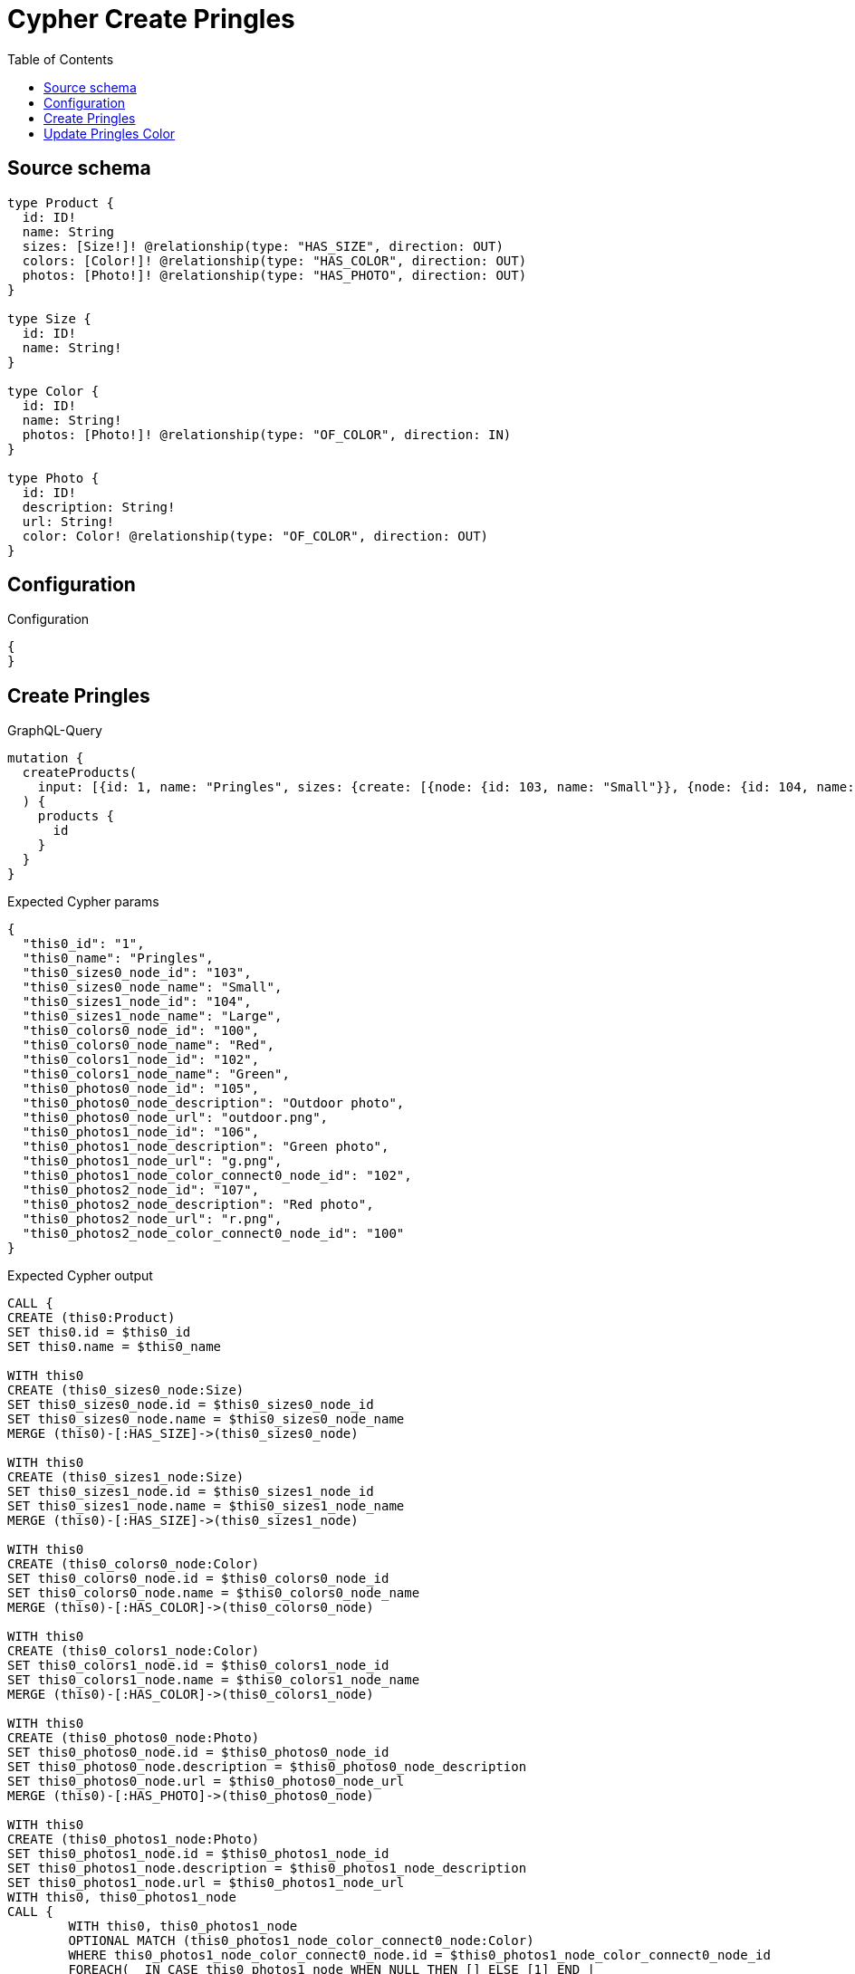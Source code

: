 :toc:

= Cypher Create Pringles

== Source schema

[source,graphql,schema=true]
----
type Product {
  id: ID!
  name: String
  sizes: [Size!]! @relationship(type: "HAS_SIZE", direction: OUT)
  colors: [Color!]! @relationship(type: "HAS_COLOR", direction: OUT)
  photos: [Photo!]! @relationship(type: "HAS_PHOTO", direction: OUT)
}

type Size {
  id: ID!
  name: String!
}

type Color {
  id: ID!
  name: String!
  photos: [Photo!]! @relationship(type: "OF_COLOR", direction: IN)
}

type Photo {
  id: ID!
  description: String!
  url: String!
  color: Color! @relationship(type: "OF_COLOR", direction: OUT)
}
----

== Configuration

.Configuration
[source,json,schema-config=true]
----
{
}
----
== Create Pringles

.GraphQL-Query
[source,graphql]
----
mutation {
  createProducts(
    input: [{id: 1, name: "Pringles", sizes: {create: [{node: {id: 103, name: "Small"}}, {node: {id: 104, name: "Large"}}]}, colors: {create: [{node: {id: 100, name: "Red"}}, {node: {id: 102, name: "Green"}}]}, photos: {create: [{node: {id: 105, description: "Outdoor photo", url: "outdoor.png"}}, {node: {id: 106, description: "Green photo", url: "g.png", color: {connect: {where: {node: {id: "102"}}}}}}, {node: {id: 107, description: "Red photo", url: "r.png", color: {connect: {where: {node: {id: "100"}}}}}}]}}]
  ) {
    products {
      id
    }
  }
}
----

.Expected Cypher params
[source,json]
----
{
  "this0_id": "1",
  "this0_name": "Pringles",
  "this0_sizes0_node_id": "103",
  "this0_sizes0_node_name": "Small",
  "this0_sizes1_node_id": "104",
  "this0_sizes1_node_name": "Large",
  "this0_colors0_node_id": "100",
  "this0_colors0_node_name": "Red",
  "this0_colors1_node_id": "102",
  "this0_colors1_node_name": "Green",
  "this0_photos0_node_id": "105",
  "this0_photos0_node_description": "Outdoor photo",
  "this0_photos0_node_url": "outdoor.png",
  "this0_photos1_node_id": "106",
  "this0_photos1_node_description": "Green photo",
  "this0_photos1_node_url": "g.png",
  "this0_photos1_node_color_connect0_node_id": "102",
  "this0_photos2_node_id": "107",
  "this0_photos2_node_description": "Red photo",
  "this0_photos2_node_url": "r.png",
  "this0_photos2_node_color_connect0_node_id": "100"
}
----

.Expected Cypher output
[source,cypher]
----
CALL {
CREATE (this0:Product)
SET this0.id = $this0_id
SET this0.name = $this0_name

WITH this0
CREATE (this0_sizes0_node:Size)
SET this0_sizes0_node.id = $this0_sizes0_node_id
SET this0_sizes0_node.name = $this0_sizes0_node_name
MERGE (this0)-[:HAS_SIZE]->(this0_sizes0_node)

WITH this0
CREATE (this0_sizes1_node:Size)
SET this0_sizes1_node.id = $this0_sizes1_node_id
SET this0_sizes1_node.name = $this0_sizes1_node_name
MERGE (this0)-[:HAS_SIZE]->(this0_sizes1_node)

WITH this0
CREATE (this0_colors0_node:Color)
SET this0_colors0_node.id = $this0_colors0_node_id
SET this0_colors0_node.name = $this0_colors0_node_name
MERGE (this0)-[:HAS_COLOR]->(this0_colors0_node)

WITH this0
CREATE (this0_colors1_node:Color)
SET this0_colors1_node.id = $this0_colors1_node_id
SET this0_colors1_node.name = $this0_colors1_node_name
MERGE (this0)-[:HAS_COLOR]->(this0_colors1_node)

WITH this0
CREATE (this0_photos0_node:Photo)
SET this0_photos0_node.id = $this0_photos0_node_id
SET this0_photos0_node.description = $this0_photos0_node_description
SET this0_photos0_node.url = $this0_photos0_node_url
MERGE (this0)-[:HAS_PHOTO]->(this0_photos0_node)

WITH this0
CREATE (this0_photos1_node:Photo)
SET this0_photos1_node.id = $this0_photos1_node_id
SET this0_photos1_node.description = $this0_photos1_node_description
SET this0_photos1_node.url = $this0_photos1_node_url
WITH this0, this0_photos1_node
CALL {
	WITH this0, this0_photos1_node
	OPTIONAL MATCH (this0_photos1_node_color_connect0_node:Color)
	WHERE this0_photos1_node_color_connect0_node.id = $this0_photos1_node_color_connect0_node_id
	FOREACH(_ IN CASE this0_photos1_node WHEN NULL THEN [] ELSE [1] END | 
		FOREACH(_ IN CASE this0_photos1_node_color_connect0_node WHEN NULL THEN [] ELSE [1] END | 
			MERGE (this0_photos1_node)-[:OF_COLOR]->(this0_photos1_node_color_connect0_node)
		)
	)
	RETURN count(*)
}
MERGE (this0)-[:HAS_PHOTO]->(this0_photos1_node)

WITH this0
CREATE (this0_photos2_node:Photo)
SET this0_photos2_node.id = $this0_photos2_node_id
SET this0_photos2_node.description = $this0_photos2_node_description
SET this0_photos2_node.url = $this0_photos2_node_url
WITH this0, this0_photos2_node
CALL {
	WITH this0, this0_photos2_node
	OPTIONAL MATCH (this0_photos2_node_color_connect0_node:Color)
	WHERE this0_photos2_node_color_connect0_node.id = $this0_photos2_node_color_connect0_node_id
	FOREACH(_ IN CASE this0_photos2_node WHEN NULL THEN [] ELSE [1] END | 
		FOREACH(_ IN CASE this0_photos2_node_color_connect0_node WHEN NULL THEN [] ELSE [1] END | 
			MERGE (this0_photos2_node)-[:OF_COLOR]->(this0_photos2_node_color_connect0_node)
		)
	)
	RETURN count(*)
}
MERGE (this0)-[:HAS_PHOTO]->(this0_photos2_node)
RETURN this0
}
RETURN 
this0 { .id } AS this0
----

== Update Pringles Color

.GraphQL-Query
[source,graphql]
----
mutation {
  updateProducts(
    where: {name: "Pringles"}
    update: {photos: [{where: {node: {description: "Green Photo"}}, update: {node: {description: "Light Green Photo", color: {connect: {where: {node: {name: "Light Green"}}}, disconnect: {where: {node: {name: "Green"}}}}}}}]}
  ) {
    products {
      id
    }
  }
}
----

.Expected Cypher params
[source,json]
----
{
  "this_name": "Pringles",
  "this_update_photos0_description": "Light Green Photo",
  "this_photos0_color0_connect0_node_name": "Light Green",
  "auth": {
    "isAuthenticated": true,
    "roles": [],
    "jwt": {
      "roles": []
    }
  },
  "updateProducts": {
    "args": {
      "update": {
        "photos": [
          {
            "where": {
              "node": {
                "description": "Green Photo"
              }
            },
            "update": {
              "node": {
                "description": "Light Green Photo",
                "color": {
                  "connect": {
                    "where": {
                      "node": {
                        "name": "Light Green"
                      }
                    }
                  },
                  "disconnect": {
                    "where": {
                      "node": {
                        "name": "Green"
                      }
                    }
                  }
                }
              }
            }
          }
        ]
      }
    }
  }
}
----

.Expected Cypher output
[source,cypher]
----
MATCH (this:Product)
WHERE this.name = $this_name

WITH this
OPTIONAL MATCH (this)-[this_has_photo0_relationship:HAS_PHOTO]->(this_photos0:Photo)
WHERE this_photos0.description = $updateProducts.args.update.photos[0].where.node.description
CALL apoc.do.when(this_photos0 IS NOT NULL, "

SET this_photos0.description = $this_update_photos0_description
WITH this, this_photos0
CALL {
WITH this, this_photos0
OPTIONAL MATCH (this_photos0)-[this_photos0_color0_disconnect0_rel:OF_COLOR]->(this_photos0_color0_disconnect0:Color)
WHERE this_photos0_color0_disconnect0.name = $updateProducts.args.update.photos[0].update.node.color.disconnect.where.node.name
FOREACH(_ IN CASE this_photos0_color0_disconnect0 WHEN NULL THEN [] ELSE [1] END | 
DELETE this_photos0_color0_disconnect0_rel
)
RETURN count(*)
}
WITH this, this_photos0
CALL {
	WITH this, this_photos0
	OPTIONAL MATCH (this_photos0_color0_connect0_node:Color)
	WHERE this_photos0_color0_connect0_node.name = $this_photos0_color0_connect0_node_name
	FOREACH(_ IN CASE this_photos0 WHEN NULL THEN [] ELSE [1] END | 
		FOREACH(_ IN CASE this_photos0_color0_connect0_node WHEN NULL THEN [] ELSE [1] END | 
			MERGE (this_photos0)-[:OF_COLOR]->(this_photos0_color0_connect0_node)
		)
	)
	RETURN count(*)
}

RETURN count(*)
", "", {this:this, updateProducts: $updateProducts, this_photos0:this_photos0, auth:$auth,this_update_photos0_description:$this_update_photos0_description,this_photos0_color0_connect0_node_name:$this_photos0_color0_connect0_node_name})
YIELD value as _

RETURN this { .id } AS this
----

